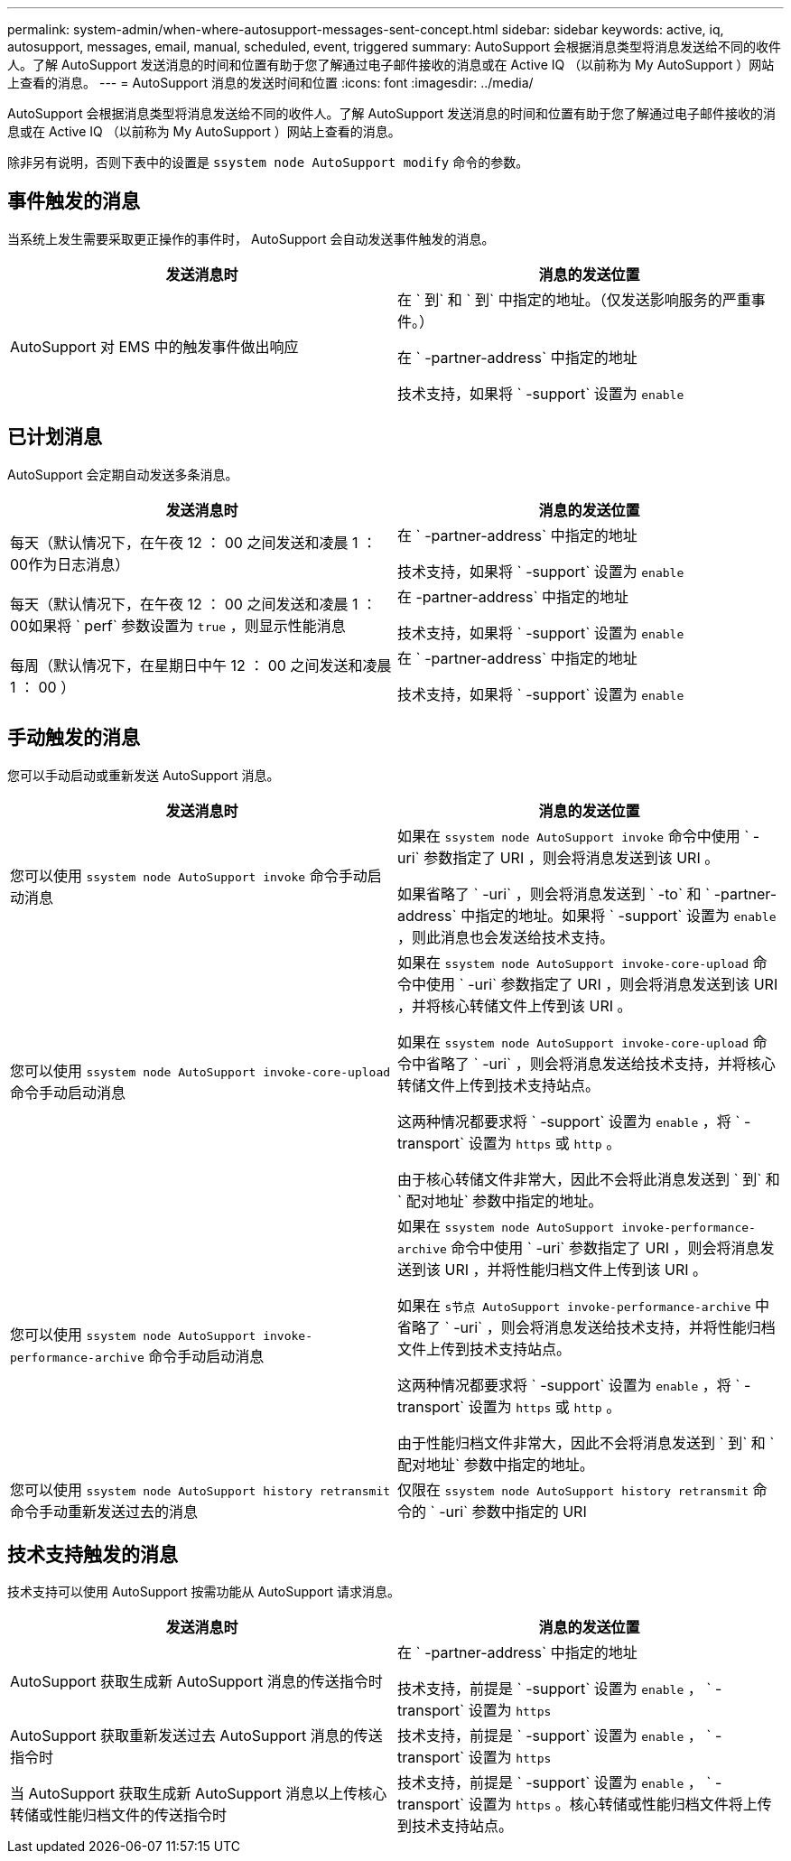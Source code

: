 ---
permalink: system-admin/when-where-autosupport-messages-sent-concept.html 
sidebar: sidebar 
keywords: active, iq, autosupport, messages, email, manual, scheduled, event, triggered 
summary: AutoSupport 会根据消息类型将消息发送给不同的收件人。了解 AutoSupport 发送消息的时间和位置有助于您了解通过电子邮件接收的消息或在 Active IQ （以前称为 My AutoSupport ）网站上查看的消息。 
---
= AutoSupport 消息的发送时间和位置
:icons: font
:imagesdir: ../media/


[role="lead"]
AutoSupport 会根据消息类型将消息发送给不同的收件人。了解 AutoSupport 发送消息的时间和位置有助于您了解通过电子邮件接收的消息或在 Active IQ （以前称为 My AutoSupport ）网站上查看的消息。

除非另有说明，否则下表中的设置是 `ssystem node AutoSupport modify` 命令的参数。



== 事件触发的消息

当系统上发生需要采取更正操作的事件时， AutoSupport 会自动发送事件触发的消息。

|===
| 发送消息时 | 消息的发送位置 


 a| 
AutoSupport 对 EMS 中的触发事件做出响应
 a| 
在 ` 到` 和 ` 到` 中指定的地址。（仅发送影响服务的严重事件。）

在 ` -partner-address` 中指定的地址

技术支持，如果将 ` -support` 设置为 `enable`

|===


== 已计划消息

AutoSupport 会定期自动发送多条消息。

|===
| 发送消息时 | 消息的发送位置 


 a| 
每天（默认情况下，在午夜 12 ： 00 之间发送和凌晨 1 ： 00作为日志消息）
 a| 
在 ` -partner-address` 中指定的地址

技术支持，如果将 ` -support` 设置为 `enable`



 a| 
每天（默认情况下，在午夜 12 ： 00 之间发送和凌晨 1 ： 00如果将 ` perf` 参数设置为 `true` ，则显示性能消息
 a| 
在 -partner-address` 中指定的地址

技术支持，如果将 ` -support` 设置为 `enable`



 a| 
每周（默认情况下，在星期日中午 12 ： 00 之间发送和凌晨 1 ： 00 ）
 a| 
在 ` -partner-address` 中指定的地址

技术支持，如果将 ` -support` 设置为 `enable`

|===


== 手动触发的消息

您可以手动启动或重新发送 AutoSupport 消息。

|===
| 发送消息时 | 消息的发送位置 


 a| 
您可以使用 `ssystem node AutoSupport invoke` 命令手动启动消息
 a| 
如果在 `ssystem node AutoSupport invoke` 命令中使用 ` -uri` 参数指定了 URI ，则会将消息发送到该 URI 。

如果省略了 ` -uri` ，则会将消息发送到 ` -to` 和 ` -partner-address` 中指定的地址。如果将 ` -support` 设置为 `enable` ，则此消息也会发送给技术支持。



 a| 
您可以使用 `ssystem node AutoSupport invoke-core-upload` 命令手动启动消息
 a| 
如果在 `ssystem node AutoSupport invoke-core-upload` 命令中使用 ` -uri` 参数指定了 URI ，则会将消息发送到该 URI ，并将核心转储文件上传到该 URI 。

如果在 `ssystem node AutoSupport invoke-core-upload` 命令中省略了 ` -uri` ，则会将消息发送给技术支持，并将核心转储文件上传到技术支持站点。

这两种情况都要求将 ` -support` 设置为 `enable` ，将 ` -transport` 设置为 `https` 或 `http` 。

由于核心转储文件非常大，因此不会将此消息发送到 ` 到` 和 ` 配对地址` 参数中指定的地址。



 a| 
您可以使用 `ssystem node AutoSupport invoke-performance-archive` 命令手动启动消息
 a| 
如果在 `ssystem node AutoSupport invoke-performance-archive` 命令中使用 ` -uri` 参数指定了 URI ，则会将消息发送到该 URI ，并将性能归档文件上传到该 URI 。

如果在 `s节点 AutoSupport invoke-performance-archive` 中省略了 ` -uri` ，则会将消息发送给技术支持，并将性能归档文件上传到技术支持站点。

这两种情况都要求将 ` -support` 设置为 `enable` ，将 ` -transport` 设置为 `https` 或 `http` 。

由于性能归档文件非常大，因此不会将消息发送到 ` 到` 和 ` 配对地址` 参数中指定的地址。



 a| 
您可以使用 `ssystem node AutoSupport history retransmit` 命令手动重新发送过去的消息
 a| 
仅限在 `ssystem node AutoSupport history retransmit` 命令的 ` -uri` 参数中指定的 URI

|===


== 技术支持触发的消息

技术支持可以使用 AutoSupport 按需功能从 AutoSupport 请求消息。

|===
| 发送消息时 | 消息的发送位置 


 a| 
AutoSupport 获取生成新 AutoSupport 消息的传送指令时
 a| 
在 ` -partner-address` 中指定的地址

技术支持，前提是 ` -support` 设置为 `enable` ， ` -transport` 设置为 `https`



 a| 
AutoSupport 获取重新发送过去 AutoSupport 消息的传送指令时
 a| 
技术支持，前提是 ` -support` 设置为 `enable` ， ` -transport` 设置为 `https`



 a| 
当 AutoSupport 获取生成新 AutoSupport 消息以上传核心转储或性能归档文件的传送指令时
 a| 
技术支持，前提是 ` -support` 设置为 `enable` ， ` -transport` 设置为 `https` 。核心转储或性能归档文件将上传到技术支持站点。

|===